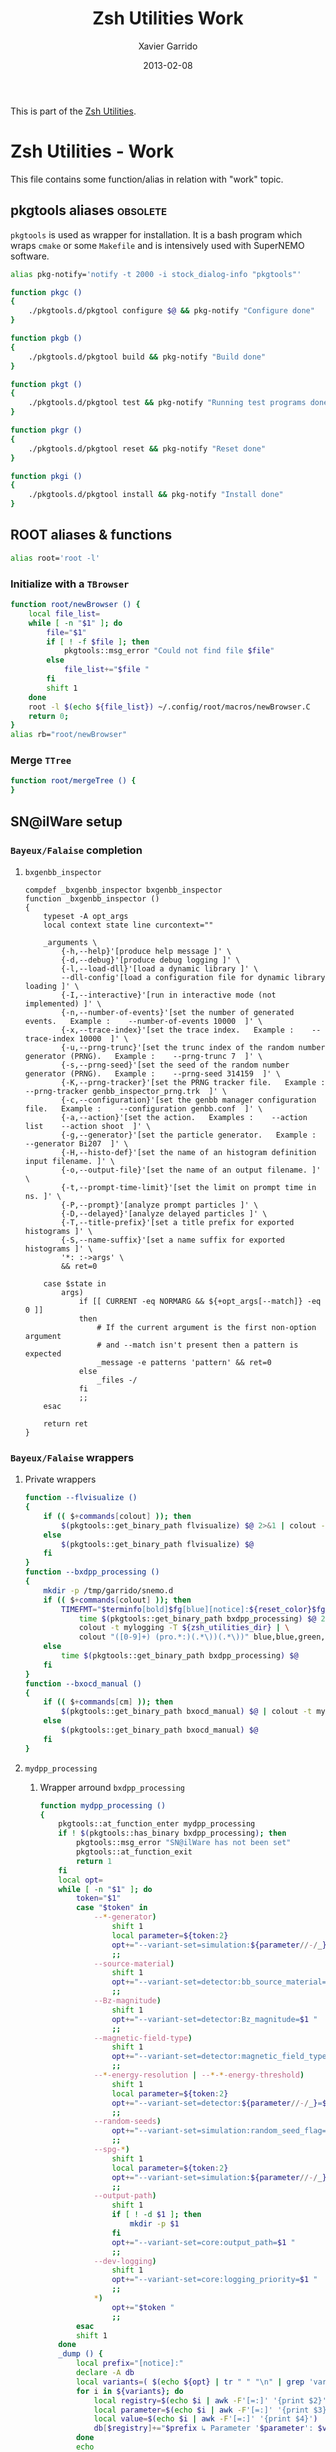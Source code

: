 #+TITLE:  Zsh Utilities Work
#+AUTHOR: Xavier Garrido
#+DATE:   2013-02-08
#+OPTIONS: toc:nil num:nil ^:nil

This is part of the [[file:zsh-utilities.org][Zsh Utilities]].

* Zsh Utilities - Work
This file contains some function/alias in relation with "work" topic.
** pkgtools aliases                                               :obsolete:
=pkgtools= is used as wrapper for installation. It is a bash program which wraps
=cmake= or some =Makefile= and is intensively used with SuperNEMO software.
#+BEGIN_SRC sh :tangle no
  alias pkg-notify='notify -t 2000 -i stock_dialog-info "pkgtools"'

  function pkgc ()
  {
      ./pkgtools.d/pkgtool configure $@ && pkg-notify "Configure done"
  }

  function pkgb ()
  {
      ./pkgtools.d/pkgtool build && pkg-notify "Build done"
  }

  function pkgt ()
  {
      ./pkgtools.d/pkgtool test && pkg-notify "Running test programs done"
  }

  function pkgr ()
  {
      ./pkgtools.d/pkgtool reset && pkg-notify "Reset done"
  }

  function pkgi ()
  {
      ./pkgtools.d/pkgtool install && pkg-notify "Install done"
  }
#+END_SRC

** ROOT aliases & functions
#+BEGIN_SRC sh
  alias root='root -l'
#+END_SRC

*** Initialize with a =TBrowser=
#+BEGIN_SRC sh
  function root/newBrowser () {
      local file_list=
      while [ -n "$1" ]; do
          file="$1"
          if [ ! -f $file ]; then
              pkgtools::msg_error "Could not find file $file"
          else
              file_list+="$file "
          fi
          shift 1
      done
      root -l $(echo ${file_list}) ~/.config/root/macros/newBrowser.C
      return 0;
  }
  alias rb="root/newBrowser"
#+END_SRC
*** Merge =TTree=
#+BEGIN_SRC sh
function root/mergeTree () {
}
#+END_SRC
** SN@ilWare setup
*** =Bayeux/Falaise= completion
**** =bxgenbb_inspector=
#+BEGIN_SRC shell
  compdef _bxgenbb_inspector bxgenbb_inspector
  function _bxgenbb_inspector ()
  {
      typeset -A opt_args
      local context state line curcontext=""

      _arguments \
          {-h,--help}'[produce help message ]' \
          {-d,--debug}'[produce debug logging ]' \
          {-l,--load-dll}'[load a dynamic library ]' \
          --dll-config'[load a configuration file for dynamic library loading ]' \
          {-I,--interactive}'[run in interactive mode (not implemented) ]' \
          {-n,--number-of-events}'[set the number of generated events.   Example :    --number-of-events 10000  ]' \
          {-x,--trace-index}'[set the trace index.   Example :    --trace-index 10000  ]' \
          {-u,--prng-trunc}'[set the trunc index of the random number generator (PRNG).   Example :    --prng-trunc 7  ]' \
          {-s,--prng-seed}'[set the seed of the random number generator (PRNG).   Example :    --prng-seed 314159  ]' \
          {-K,--prng-tracker}'[set the PRNG tracker file.   Example :    --prng-tracker genbb_inspector_prng.trk  ]' \
          {-c,--configuration}'[set the genbb manager configuration file.   Example :    --configuration genbb.conf  ]' \
          {-a,--action}'[set the action.   Examples :    --action list    --action shoot  ]' \
          {-g,--generator}'[set the particle generator.   Example :    --generator Bi207  ]' \
          {-H,--histo-def}'[set the name of an histogram definition input filename. ]' \
          {-o,--output-file}'[set the name of an output filename. ]' \
          {-t,--prompt-time-limit}'[set the limit on prompt time in ns. ]' \
          {-P,--prompt}'[analyze prompt particles ]' \
          {-D,--delayed}'[analyze delayed particles ]' \
          {-T,--title-prefix}'[set a title prefix for exported histograms ]' \
          {-S,--name-suffix}'[set a name suffix for exported histograms ]' \
          '*: :->args' \
          && ret=0

      case $state in
          args)
              if [[ CURRENT -eq NORMARG && ${+opt_args[--match]} -eq 0 ]]
              then
                  # If the current argument is the first non-option argument
                  # and --match isn't present then a pattern is expected
                  _message -e patterns 'pattern' && ret=0
              else
                  _files -/
              fi
              ;;
      esac

      return ret
  }
#+END_SRC
*** =Bayeux/Falaise= wrappers
**** Private wrappers
#+BEGIN_SRC sh
  function --flvisualize ()
  {
      if (( $+commands[colout] )); then
          $(pkgtools::get_binary_path flvisualize) $@ 2>&1 | colout -t mylogging -T ${zsh_utilities_dir}
      else
          $(pkgtools::get_binary_path flvisualize) $@
      fi
  }
  function --bxdpp_processing ()
  {
      mkdir -p /tmp/garrido/snemo.d
      if (( $+commands[colout] )); then
          TIMEFMT="$terminfo[bold]$fg[blue][notice]:${reset_color}$fg[blue] %U user %S system %P cpu %*E total";\
              time $(pkgtools::get_binary_path bxdpp_processing) $@ 2>&1 | \
              colout -t mylogging -T ${zsh_utilities_dir} | \
              colout "([0-9]+) (pro.*:)(.*\))(.*\))" blue,blue,green,red bold,normal,bold,bold
      else
          time $(pkgtools::get_binary_path bxdpp_processing) $@
      fi
  }
  function --bxocd_manual ()
  {
      if (( $+commands[cm] )); then
          $(pkgtools::get_binary_path bxocd_manual) $@ | colout -t mylogging -T ${zsh_utilities_dir} | colout -s rst
      else
          $(pkgtools::get_binary_path bxocd_manual) $@
      fi
  }
#+END_SRC
**** =mydpp_processing=
***** Wrapper arround =bxdpp_processing=
#+BEGIN_SRC sh
  function mydpp_processing ()
  {
      pkgtools::at_function_enter mydpp_processing
      if ! $(pkgtools::has_binary bxdpp_processing); then
          pkgtools::msg_error "SN@ilWare has not been set"
          pkgtools::at_function_exit
          return 1
      fi
      local opt=
      while [ -n "$1" ]; do
          token="$1"
          case "$token" in
              --*-generator)
                  shift 1
                  local parameter=${token:2}
                  opt+="--variant-set=simulation:${parameter//-/_}_name=$1 "
                  ;;
              --source-material)
                  shift 1
                  opt+="--variant-set=detector:bb_source_material=snemo::$1 "
                  ;;
              --Bz-magnitude)
                  shift 1
                  opt+="--variant-set=detector:Bz_magnitude=$1 "
                  ;;
              --magnetic-field-type)
                  shift 1
                  opt+="--variant-set=detector:magnetic_field_type=$1 "
                  ;;
              --*-energy-resolution | --*-*-energy-threshold)
                  shift 1
                  local parameter=${token:2}
                  opt+="--variant-set=detector:${parameter//-/_}=$1 "
                  ;;
              --random-seeds)
                  opt+="--variant-set=simulation:random_seed_flag=true "
                  ;;
              --spg-*)
                  shift 1
                  local parameter=${token:2}
                  opt+="--variant-set=simulation:${parameter//-/_}=$1 "
                  ;;
              --output-path)
                  shift 1
                  if [ ! -d $1 ]; then
                      mkdir -p $1
                  fi
                  opt+="--variant-set=core:output_path=$1 "
                  ;;
              --dev-logging)
                  shift 1
                  opt+="--variant-set=core:logging_priority=$1 "
                  ;;
              *)
                  opt+="$token "
                  ;;
          esac
          shift 1
      done
      _dump () {
          local prefix="[notice]:"
          declare -A db
          local variants=( $(echo ${opt} | tr " " "\n" | grep 'variant-set') )
          for i in ${variants}; do
              local registry=$(echo $i | awk -F'[=:]' '{print $2}')
              local parameter=$(echo $i | awk -F'[=:]' '{print $3}')
              local value=$(echo $i | awk -F'[=:]' '{print $4}')
              db[$registry]+="$prefix ↳ Parameter '$parameter': $value\n"
          done
          echo
          if [ ! -n "${variants}" ]; then
              echo "$prefix Variants set to their default values !"
          else
              echo "$prefix Variants dump:"
          fi

          for k in "${(@k)db}"; do
              echo "$prefix Registry '$k'"
              for i in ${db[$k]}; do
                  echo "$i"
              done
          done
      }
      local _config=$SNAILWARE_SIMULATION_DIR/snemo_simulation_configuration/current
      local _flressource=$(flquery --resourcedir | tr -d '\n' | sed 's/\(.*Falaise-.*\)-\(.*\)-\(.*\)\/\(.*\)/\1\/\4/')
      local _bxdll=$(bxquery --libdir | tr -d '\n')
      local _fldll=$(flquery --libdir | tr -d '\n')
      --bxdpp_processing                                         \
          --module-manager-config ${_config}/module_manager.conf \
          --dlls-config ${_config}/dlls.conf                     \
          --variant-config ${_config}/snvariant_manager.conf     \
          --datatools::resource-path=bxdll@${_bxdll}             \
          --datatools::resource-path=fldll@${_fldll}             \
          --datatools::resource-path=falaise@${_flressource}     \
          --datatools::resource-path=configuration@${_config}    \
          $(echo ${opt})
      if (( $+commands[colout] )); then
          _dump | colout -t mylogging -T ${zsh_utilities_dir}
      fi
      unset _config _snware _falaise
      pkgtools::at_function_exit
      return 0
  }
#+END_SRC

***** Completion function
#+BEGIN_SRC shell
  compdef _mydpp_processing mydpp_processing
  function _mydpp_processing ()
  {
      _config=$SNAILWARE_SIMULATION_DIR/snemo_simulation_configuration/current
      _module_all () {
          # we cache the list of repository
          if (( ! $+modulelist )); then
              if [ ! -z "$_config" ]; then
                  for f in $(eval echo ${_config})/*.conf; do
                      line=$(cat $f | grep "\[.*type=.*_module.*\]")
                      name=$(echo $line | sed 's@\[name="\(.*\)".*type.*@\1@')
                      modulelist+=( $(echo $name) )
                  done
              fi
          fi
      }
      _arguments                                                                                              \
          {-P,--logging}'[set logging priority]:logging:->log'                                                \
          {-l,--load-dll}'[set a DLL to be loaded]'                                                           \
          {-L,--dlls-config}'[set the DLL loader configuration file]:file:_files -g \*.conf'                  \
          {-%,--modulo}'[set the modulo print period for data record]:number'                                 \
          {-M,--max-records}'[set the maximum number of data records to be processed]:number'                 \
          {-X,--no-max-records}'[Do not limit the maximum number of data records to be processed]:number'     \
          {-m,--module}'[add a module in the pipeline (optional)]:module:->module'                            \
          {-c,--module-manager-config}'[set the module manager configuration file]:manager:_files -g \*.conf' \
          {-i,--input-file}'[set an input file (optional)]:file:_files -g    \*.{brio,xml,data.gz,txt}'       \
          {-o,--output-file}'[set the output file (optional)]:file:_files -g \*.{brio,xml,data.gz,txt}'       \
          {-O,--max-records-per-output-file}'[set the maximum number of data records per output file]:number' \
          '--event-generator[set event generator]:eg:->eg'                                                    \
          '--vertex-generator[set vertex generator]:vg:->vg'                                                  \
          '--magnetic-field-type[set the magnetic field type]:mft:->mft'                                      \
          '--Bz-magnitude[set Bz magnetic field magnitude]'                                                   \
          '--calo-energy-resolution[set main wall energy resolution]'                                         \
          '--xcalo-energy-resolution[set X-wall energy resolution]'                                           \
          '--gveto-energy-resolution[set gamma veto energy resolution]'                                       \
          '--calo-high-energy-threshold[set main wall high energy threshold]'                                 \
          '--xcalo-high-energy-threshold[set X-wall high energy threshold]'                                   \
          '--gveto-high-energy-threshold[set gamma veto high energy threshold]'                               \
          '--calo-low-energy-threshold[set main wall low energy threshold]'                                   \
          '--xcalo-low-energy-threshold[set X-wall low energy threshold]'                                     \
          '--gveto-low-energy-threshold[set gamma low veto energy threshold]'                                 \
          '--spg-name[set particle name for single particle generator (spg)]:spgname:->spgname'               \
          '--spg-monokinetic-energy[set the monokinetic energy for single particle generator (spg)]'          \
          '--spg-flat-energy-min[set the minimal energy for single particle generator (spg)]'                 \
          '--spg-flat-energy-max[set the maximal energy for single particle generator (spg)]'                 \
          '--spg-gaussian-energy-mean[set the mean energy for single particle generator (spg)]'               \
          '--spg-gaussian-energy-sigma[set the sigma energy for single particle generator (spg)]'             \
          '--random-seeds[set all seeds to random values]'                                                    \
          '--source-material[set the source foil material]:bbsm:->bbsm'                                       \
          '--output-path[set the output directory of generated files]:file:_files'                            \
          '--dev-logging[set the development logging priority]:logging:->log'                                 \
          '--datatools\:\:variant-set=core\:[Set the values of a variant]:vs:->vs'                            \
          '*: :->args'                                                                                        \
          && ret=0
      case $state in
          module)
              _module_all
              _describe -t modulelist 'module' modulelist && ret=0
              ;;
          args)
              _path_files -/ && ret=0
              ;;
          log)
              _logs=(
                  "fatal"
                  "critical"
                  "error"
                  "warning"
                  "notice"
                  "information"
                  "debug"
                  "trace"
              )
              _values 'Logging priority' $_logs && ret=0
              ;;
          mft)
              _mfts=(
                  "Bz_uniform"
                  "Bz_polynomial"
                  "B_mapped"
              )
              _values 'Magnetic field type' $_mfts && ret=0
              ;;
          eg)
              _egs=( $(sed -n '/event_generator_name/, /^\[/ { /string.enumerated_/ p }' \
                           ${_config}/simulation_variants.def | awk -F \" '{print $2}') )
              _values 'Event generator' $_egs && ret=0
              ;;
          spgname)
              _spgs=( $(sed -n '/spg_name/, /^\[/ { /string.enumerated_/ p }' \
                            ${_config}/simulation_variants.def | awk -F \" '{print $2}') )
              _values 'Single particle generator name' $_spgs && ret=0
              ;;
          vg)
              _vgs=( $(sed -n '/vertex_generator_name/, /^\[/ { /string.enumerated_/ p }' \
                           ${_config}/simulation_variants.def | awk -F \" '{print $2}') )
              _values 'Vertex generator' $_vgs && ret=0
              ;;
          bbsm)
              _bbsms=( $(sed -n '/bb_source_material/, /^\[/ { /string.enumerated_/ p }' \
                             ${_config}/detector_variants.def | awk -F \" '{print substr($2,8)}' ) )
              _values 'Source materials' $_bbsms && ret=0
              ;;
          vs)
              _vss=( $(sed -n '/parameters\./ { s/....$//p }' \
                           ${_config}/*_variants.def | awk -F \" '{print $2}') )
              _values 'Parameters' $_vss && ret=0
              ;;
      esac
      return ret
  }
#+END_SRC

**** =mydpp_analysis=
***** Wrapper arround =bxdpp_processing=
#+BEGIN_SRC sh
  function mydpp_analysis ()
  {
      pkgtools::at_function_enter mydpp_analysis
      if $(pkgtools::has_binary bxdpp_processing); then
          opt=
          while [ -n "$1" ]; do
              token="$1"
          #     if [ "${token}" = "--event-generator" -o "${token}" = "-e" ]; then
          #         shift 1
          #         opt+="--datatools::variant-set=simulation:event_generator_name=$1 "
          #     else
              opt+="$token "
          #     fi
            shift 1
          done
          _config=$SNAILWARE_SIMULATION_DIR/snemo_analysis_modules/config
          --bxdpp_processing                                              \
              --module-manager-config ${_config}/module_manager.conf      \
              --dlls-config ${_config}/dlls.conf                          \
              --datatools::resource-path=falaise@$(flquery --resourcedir | tr -d '\n') \
              $(echo ${opt})
              # --datatools::variant-config=${_config}/snvariant_manager.conf                                                     \
              # --datatools::resource-path=snware@$SNAILWARE_PRO_DIR                                                              \
              # --datatools::resource-path=configuration@${_config}                                                               \
      else
          pkgtools::msg_error "SN@ilWare has not been set"
          pkgtools::at_function_exit
          return 1
      fi

      pkgtools::at_function_exit
      return 0
  }
#+END_SRC

***** Completion function
#+BEGIN_SRC shell
  compdef _mydpp_analysis mydpp_analysis
  function _mydpp_analysis ()
  {
      _config=$SNAILWARE_SIMULATION_DIR/snemo_analysis_modules/config
      _module_all () {
          # we cache the list of repository
          if (( ! $+ana_modulelist )); then
              if [ ! -z "$_config" ]; then
                  for f in $(eval echo ${_config})/*.conf; do
                      line=$(cat $f | grep "\[.*type=.*_module.*\]")
                      name=$(echo $line | sed 's@\[name="\(.*\)".*type.*@\1@')
                      ana_modulelist+=( $(echo $name) )
                  done
              fi
          fi
      }
      _arguments                                                                                              \
          {-P,--logging-priority}'[set logging priority]:logging:->log'                                       \
          {-l,--load-dll}'[set a DLL to be loaded]'                                                           \
          {-L,--dlls-config}'[set the DLL loader configuration file]:file:_files -g \*.conf'                  \
          {-%,--modulo}'[set the modulo print period for data record]:number'                                 \
          {-M,--max-records}'[set the maximum number of data records to be processed]:number'                 \
          {-X,--no-max-records}'[Do not limit the maximum number of data records to be processed]:number'     \
          {-m,--module}'[add a module in the pipeline (optional)]:module:->module'                            \
          {-c,--module-manager-config}'[set the module manager configuration file]:manager:_files -g \*.conf' \
          {-i,--input-file}'[set an input file (optional)]:file:_files -g    \*.{brio,xml,data.gz,txt}'       \
          {-o,--output-file}'[set the output file (optional)]:file:_files -g \*.{brio,xml,data.gz,txt}'       \
          '*: :->args'                                                                                        \
          && ret=0
      case $state in
          log)
              _logs=(
                  "fatal"
                  "critical"
                  "error"
                  "warning"
                  "notice"
                  "information"
                  "debug"
                  "trace"
              )
              _values 'Logging priority' $_logs && ret=0
              ;;
          module)
              _module_all
              _describe -t ana_modulelist 'module' ana_modulelist && ret=0
              ;;
          args)
              _path_files -/ && ret=0
              ;;
      esac
      return ret
  }
#+END_SRC

**** =myocd_manual=
***** Wrapper arround =bxocd_manual=
#+BEGIN_SRC sh
  function myocd_manual ()
  {
      pkgtools::at_function_enter myocd_manual
      if $(pkgtools::has_binary bxocd_manual); then
          _lib_dir=$SNAILWARE_PRO_DIR/falaise/install/lib64
          _libs=$(find ${_lib_dir} -type f -name "*.so")
          libs=
          for l in ${=_libs}; do
              libs+=$(echo -n "--load-dll $(echo $l | sed 's/.*lib\(.*\)\.so/\1/')@$(dirname $l) ")
          done
          --bxocd_manual $(echo $libs) $@
      else
          pkgtools::msg_error "SN@ilWare has not been set"
          pkgtools::at_function_exit
          return 1
      fi

      pkgtools::at_function_exit
      return 0
  }
#+END_SRC

***** Completion function
#+BEGIN_SRC shell
  compdef _myocd_manual myocd_manual
  function _myocd_manual ()
  {
      _ocd_all () {
          # we cache the list of repository
          if (( ! $+ocdlist )); then
              ocdlist+=( $(myocd_manual --action list | tail -n +2 | sed 's/:/\\:/g') )
          fi
      }
      _arguments                                                                             \
          {-P,--logging-priority}'[set logging priority]:logging:->log'                      \
          {-l,--load-dll}'[set a DLL to be loaded]'                                          \
          {-L,--dlls-config}'[set the DLL loader configuration file]:file:_files -g \*.conf' \
          {-c,--class-id}'[set the ID of the class to be investigated]:class:->class'        \
          {-a,--action}'[define the action to be performed]:action:->action'                 \
          {-i,--input-file}'[set an input file (optional)]:file:_files'                      \
          {-o,--output-file}'[set the output file (optional)]:file:_files'                   \
          '*: :->args'                                                                       \
          && ret=0
      case $state in
          log)
              _logs=(
                  "fatal"
                  "critical"
                  "error"
                  "warning"
                  "notice"
                  "information"
                  "debug"
                  "trace"
              )
              _values 'Logging priority' $_logs && ret=0
              ;;
          action)
              _actions=(
                  "list"
                  "show"
                  "skeleton"
                  "validate"
              )
              _values 'Action list' $_actions && ret=0
              ;;
          class)
              _ocd_all
              _describe -t ocdlist 'OCD' ocdlist && ret=0
              ;;
          args)
              #_path_files -/ && ret=0
              ;;
      esac
  return ret
  }
#+END_SRC

**** =myvisualize=
***** Wrapper arround =flvisualize=
#+BEGIN_SRC sh
  function myvisualize ()
  {
    pkgtools::at_function_enter myvisualize
    _config=$SNAILWARE_SIMULATION_DIR/snemo_simulation_configuration/current
    --flvisualize $@
    # --datatools::resource-path=configuration@${_config} \
    # $@
    pkgtools::at_function_exit
    return 0
  }
#+END_SRC
***** Completion function
#+BEGIN_SRC shell
  compdef _myvisualize myvisualize
  function _myvisualize ()
  {
      local ret=1 state
      typeset -A opt_args

      _arguments                                                                                                          \
          {-h,--help}'[produce help message]'                                                                               \
          {-P,--logging-priority}'[set logging priority]:log:(fatal critical error warning notice information debug trace)' \
          {-s,--scale}'[scale factor for computer screen (height/width)]:number'                                            \
          {-a,--auto-reading-delay}'[automatic event reading delay in seconds]:number'                                      \
          --detector-config-file'[set the path to the detector config file]:file:_files -g \*.conf'                         \
          --style-config-file'[set the path to the style config file]:file:_files -g \*.conf'                               \
          --cut-config-file'[set the path to the cut manager config file]:file:_files -g \*.conf'                           \
          --preload'[enable the load in memory of Boost archive (only working with plain simulated output from sng4)]'      \
          {-i,--input-file}'[set an input file(s)]:file:_files -g \*.{brio,xml,data.gz,txt}'                                \
          {-l,--load-dll}'[set a DLL to be loaded]'                                                                         \
          --2d-display'[set position of 2D display frame]:position:(left right)'                                            \
          --full-2d-view'[add a new tab with top/front/side 2D view in one frame]'                                          \
          --focus-on-roi'[focus views on the region-of-interest]'                                                           \
          --show-simulated-vertex'[show simulated vertex]:boolean:(true false)'                                             \
          --show-simulated-tracks'[show simulated tracks]:boolean:(true false)'                                             \
          --show-simulated-hits'[show simulated hits]:boolean:(true false)'                                                 \
          --show-calibrated-hits'[show calibrated hits]:boolean:(true false)'                                               \
          --show-calibrated-info'[show calibrated info]:boolean:(true false)'                                               \
          --show-tracker-clustered-hits'[show tracker clustered hits]:boolean:(true false)'                                 \
          --show-tracker-trajectories'[show tracker trajectories]:boolean:(false true)'                                     \
          --show-particle-tracks'[show particle tracks]:boolean:(false true)'                                               \
          '*: :->args'                                                                                                      \
          && ret=0

      case $state in
          args)
              _files -g \*.conf
              ;;
      esac

      return ret
  }
#+END_SRC

*** =brew= setup
#+BEGIN_SRC sh
  function set_brew ()
  {
      pkgtools::msg_notice "Setting brew installation"
      pkgtools::add_path_to_PATH ~/Workdir/NEMO/supernemo/snware/brew/cadfaelbrew/bin
  }
  function unset_brew ()
  {
      pkgtools::msg_notice "Unsetting brew installation"
      pkgtools::remove_path_to_PATH ~/Workdir/NEMO/supernemo/snware/brew/cadfaelbrew/bin
  }
#+END_SRC
** CMB setup
*** Build CMB parameter file
**** Wrapper
#+BEGIN_SRC sh
  function cmb::build_parfile()
  {
      pkgtools::default_values
      pkgtools::at_function_enter cmb::build_parfile

      local engine
      local likelihood
      local spectrum
      local output_parfile
      local setup_file
      local with_bao=false
      local with_sn=false
      local with_lensing=false
      while [ -n "$1" ]; do
          local token="$1"
          if [ ${token[0,1]} = - ]; then
              local opt=${token}
              if [[ ${opt} = -h || ${opt} = --help ]]; then
                  echo "Usage:\n cmb::build_parfile [options]"
                  echo "Options:"
                  echo " -h [--help]  print this help message"
                  echo " -d [--debug] debug mode"
                  echo " -D [--devel] devel mode"
                  echo " --engine          set Boltzmann engine (mandatory)"
                  echo " --likelihood      set likelihood type (mandatory)"
                  echo " --spectrum        set data spectrum (mandatory)"
                  echo " --with-bao        add BAO likelihood"
                  echo " --with-sn         add SNIA likelihood"
                  echo " --with-lensing    add lensing likelihood"
                  echo " --setup-file      set path to the file holding parameter default values"
                  echo " --output-file     set output parfile name"
                  return 0
              elif [[ ${opt} = -d || ${opt} = --debug ]]; then
                  pkgtools::msg_using_debug
              elif [[ ${opt} = -D || ${opt} = --devel ]]; then
                  pkgtools::msg_using_devel
              elif [[ ${opt} = --output-file ]]; then
                  shift 1
                  output_parfile="$1"
              elif [[ ${opt} = -e || ${opt} = --engine ]]; then
                  shift 1
                  engine="$1"
              elif [[ ${opt} = -l || ${opt} = --likelihood ]]; then
                  shift 1
                  likelihood="$1"
              elif [[ ${opt} = -s || ${opt} = --spectrum ]]; then
                  shift 1
                  spectrum="$1"
              elif [[ ${opt} = --with-bao ]]; then
                  with_bao=true
              elif [[ ${opt} = --with-sn ]]; then
                  with_sn=true
              elif [[ ${opt} = --with-lensing ]]; then
                  with_lensing=true
              elif [[ ${opt} = --setup-file ]]; then
                  shift 1
                  setup_file="$1"
              fi
          else
              parfile="${token}"
          fi
          shift 1
      done

      if [ -z ${engine} ]; then
          pkgtools::msg_error "Missing engine!"
          pkgtools::at_function_exit
          return 1
      fi
      if [ -z ${likelihood} ]; then
          pkgtools::msg_error "Missing likelihood type!"
          pkgtools::at_function_exit
          return 1
      fi

      local parfile
      local sep="###############################################################"
      function add_header() {
          parfile+="# -*- mode: conf-unix; -*-\n"
          parfile+="${sep}\n"
          parfile+="# Automagically generated $(date)\n"
          parfile+="# from ${setup_file} with the following options:\n"
          parfile+="#     Boltzmann engine : ${engine}\n"
          parfile+="#             spectrum : ${spectrum}\n"
          parfile+="#           likelihood : ${likelihood}\n"
          if ${with_bao} || ${with_sn} || ${with_lensing} ; then
              parfile+="#      add likelihoods : "
              if ${with_bao}; then
                  parfile+="BAO "
              fi
              if ${with_sn}; then
                  parfile+="SN "
              fi
              if ${with_lensing}; then
                  parfile+="Lensing "
              fi
              parfile+="\n"
          fi
          parfile+="${sep}\n\n"
      }
      function add_title() {
          local title="$1"
          parfile+="${sep}\n"
          parfile+="# ${title}\n"
      }

      local section
      local subsection
      local stream
      local reset=true
      function org::extract_section() {
          if ${reset}; then stream=$(cat ${setup_file}); fi
          function org::extract_section_level() {
              grep "${section}" <<< ${stream} | grep -o "*" | grep -c .
          }
          local level=$(org::extract_section_level)
          pkgtools::msg_devel "section=$section"
          pkgtools::msg_devel "level=$level"
          stream=$(sed -E -n '/^\*.{'$((level-1))'}.*'${section}'/,/^\*.{,'$((level-1))'} /p' <<< ${stream})
          pkgtools::msg_devel "stream=${stream}"
      }

      function extract_params() {
          pkgtools::msg_devel "section=$section"
          pkgtools::msg_devel "subsection=$subsection"
          org::extract_section
          if [[ ! -z ${subsection} ]]; then
              reset=false section=${subsection} org::extract_section
          fi
          parfile+=$(grep -v "^|-\|^*\|^#" <<< ${stream} | sed -e 's/|//g' -e 's/^[ \t]*//' -e '/^[A-Z]/d' -e '/^\s*$/d')
          parfile+="\n\n"
          section=
          subsection=
      }

      local file_type
      function extract_file() {
          local file
          if [[ ${file_type:l} = hillipop || ${file_type} = clikfile2 ]]; then
              file=$(cat ${setup_file} | grep "${file_type:l}.*| *${spectrum} *|.*|" | awk -F'|' '{gsub(" ", "", $4); print $4}')
          else
              file=$(cat ${setup_file} | grep "${file_type} " | awk -F'|' '{gsub(" ", "", $4); print $4}')
          fi
          pkgtools::msg_devel "file type = ${file_type}"
          pkgtools::msg_devel "file = ${file}"
          parfile+="${file_type}=${file}\n\n"
      }

      # Write file
      add_header

      # Boltzmann engine
      add_title "Boltzmann engine"
      parfile+="engine=${engine}\n\n"
      if [[ ${engine} = class ]]; then
          section="CLASS setup" extract_params
          parfile=$(sed -e 's#\(precisionFile\) *\(.*\)#\1=\2#g' <<< ${parfile})
          parfile=$(sed -e 's#\(do_mPk\) *\(.*\)#\1=\2#g' <<< ${parfile})
      elif [[ ${engine} = pico ]]; then
          section="PICO setup" extract_params
      fi

      # Cosmological model
      add_title "Cosmological model"
      section="Cosmological model" extract_params

      # Likelihoods
      add_title "Likelihoods"
      add_title "Planck likelihood for low-l"
      file_type="clikfile" extract_file
      add_title "Global parameter"
      section="Likelihood parameters" subsection="Global parameter" extract_params

      pkgtools::msg_devel "likelihood = ${likelihood:l}"
      if [[ ${likelihood:l} = hillipop ]]; then
          add_title "Hillipop likelihood"
          file_type="${likelihood}" extract_file
          section="Hillipop likelihood" subsection="General parameters" extract_params
          if [[ ${likelihood} = HiLLiPOP ]]; then
              section="Hillipop likelihood" subsection="Legacy" extract_params
          elif [[ ${likelihood} = Hillipop ]]; then
              section="Hillipop likelihood" subsection="source modeling" extract_params
          fi
      else
          add_title "Planck likelihood for high-l"
          file_type="clikfile2" extract_file
          if [[ ${spectrum} = TT ]]; then
              section="Planck likelihood" subsection="TT parameters" extract_params
          elif [[ ${spectrum} = EE ]]; then
              section="Planck likelihood" subsection="EE parameters" extract_params
          elif [[ ${spectrum} = TE ]]; then
              section="Planck likelihood" subsection="TE parameters" extract_params
          elif [[ ${spectrum} = TE+EE ]]; then
              section="Planck likelihood" subsection="TE parameters" extract_params
              section="Planck likelihood" subsection="EE parameters" extract_params
          elif [[ ${spectrum} = TT+EE ]]; then
              section="Planck likelihood" subsection="TT parameters" extract_params
              section="Planck likelihood" subsection="EE parameters" extract_params
          elif [[ ${spectrum} = ALL ]]; then
              section="Planck likelihood" subsection="TT parameters" extract_params
              section="Planck likelihood" subsection="EE parameters" extract_params
              section="Planck likelihood" subsection="TE parameters" extract_params
          fi
      fi

      # Add. likelihoods
      if ${with_bao}; then
          add_title "BAO likelihood"
          file_type="BAOFile" extract_file
          file_type="BAO_3DFile" extract_file
      fi
      if ${with_sn}; then
          add_title "SNIa likelihood"
          file_type="JLA_SNIA_File" extract_file
          section="SNIA likelihood" extract_params
      fi
      if ${with_lensing}; then
          add_title "Lensing likelihood"
          file_type="lensing_file" extract_file
      fi

      # MCMC priors
      add_title "MCMC priors"
      section="MCMC priors" subsection="Global prior" extract_params
      if [[ ${likelihood:l} = hillipop ]]; then
          section="Hillipop priors" subsection="General parameters" extract_params
          if [[ ${likelihood} = Hillipop ]]; then
              section="Hillipop priors" subsection="source modeling" extract_params
          fi
      elif [[ ${likelihood} = clik ]]; then
          if [[ ${spectrum} = TT ]]; then
              section="Planck priors" subsection="TT priors" extract_params
          elif [[ ${spectrum} = EE ]]; then
              section="Planck priors" subsection="EE priors" extract_params
          elif [[ ${spectrum} = TE ]]; then
              section="Planck priors" subsection="TE priors" extract_params
          elif [[ ${spectrum} = TE+EE ]]; then
              section="Planck priors" subsection="TE priors" extract_params
              section="Planck priors" subsection="EE priors" extract_params
          elif [[ ${spectrum} = TT+EE ]]; then
              section="Planck priors" subsection="TT priors" extract_params
              section="Planck priors" subsection="EE priors" extract_params
          elif [[ ${spectrum} = ALL ]]; then
              section="Planck priors" subsection="TT priors" extract_params
              section="Planck priors" subsection="EE priors" extract_params
              section="Planck priors" subsection="TE priors" extract_params
          fi
      fi

      # Fitter & output options
      add_title "Fitter & output options"
      section="Fitter" extract_params
      section="Output" extract_params
      local params=("remove_cosmo_limits" "doHesse" "nitermax" "set_stra" "set_tol")
      for p in ${params}; do
          parfile=$(sed -e 's#\('${p}'\) *\(.*\)#\1=\2#g' <<< ${parfile})
      done

      # Post process
      function post_process() {
          local tmpfile=$(mktemp)
          echo -e ${parfile} > ${tmpfile}
          if [[ ${likelihood:l} = hillipop ]]; then
              if [[ ${spectrum} = TE ]]; then
                  echo -e ${parfile} > ${tmpfile}
                  parfile=$(cat ${tmpfile} | awk '/par +(Aps|Asz|Acib|AdustTT|AdustPP|Aksz|Aszxcib)/ {next}1')
                  echo -e ${parfile} > ${tmpfile}
                  parfile=$(cat ${tmpfile} | awk '/gauss1 +(Aps|Asz|Acib|AdustTT|AdustPP|Aksz|Aszxcib)/ {next}1')
              elif [[ ${spectrum} = TT ]]; then
                  echo -e ${parfile} > ${tmpfile}
                  parfile=$(cat ${tmpfile} | awk '/par +(AdustTP|AdustPP)/ {next}1')
                  echo -e ${parfile} > ${tmpfile}
                  parfile=$(cat ${tmpfile} | awk '/gauss1 +(AdustTP|AdustPP)/ {next}1')
              elif [[ ${spectrum} = EE ]]; then
                  echo -e ${parfile} > ${tmpfile}
                  parfile=$(cat ${tmpfile} | awk '/par +(Aps|Asz|Acib|AdustTT|AdustTP|Aksz|Aszxcib)/ {next}1')
                  echo -e ${parfile} > ${tmpfile}
                  parfile=$(cat ${tmpfile} | awk '/gauss1 +(Aps|Asz|Acib|AdustTT|AdustTP|Aksz|Aszxcib)/ {next}1')
              elif [[ ${spectrum} = TE+EE ]]; then
                  echo -e ${parfile} > ${tmpfile}
                  parfile=$(cat ${tmpfile} | awk '/par +(Aps|Asz|Acib|AdustTT|Aksz|Aszxcib)/ {next}1')
                  echo -e ${parfile} > ${tmpfile}
                  parfile=$(cat ${tmpfile} | awk '/gauss1 +(Aps|Asz|Acib|AdustTT|Aksz|Aszxcib)/ {next}1')
              elif [[ ${spectrum} = TT+EE ]]; then
                  echo -e ${parfile} > ${tmpfile}
                  parfile=$(cat ${tmpfile} | awk '/par +(Aps|Asz|Acib|AdustTP|Aksz|Aszxcib)/ {next}1')
                  echo -e ${parfile} > ${tmpfile}
                  parfile=$(cat ${tmpfile} | awk '/gauss1 +(Aps|Asz|Acib|AdustTP|Aksz|Aszxcib)/ {next}1')
              fi
          fi
          # Remove duplicate lines
          echo -e ${parfile} > ${tmpfile}
          parfile=$(awk '{line=$0; gsub(" ", "", line); if (!NF || match($0, "###") || !seen[line]++) print $0}' ${tmpfile})
          rm ${tmpfile}
      }
      post_process

      if [[ -z ${output_parfile} ]]; then
          echo -e $parfile
      else
          echo -e $parfile > ${output_parfile}
      fi

      pkgtools::at_function_exit
      return 0
  }
#+END_SRC

**** Completion
#+BEGIN_SRC sh
  compdef _cmb::build_parfile cmb::build_parfile
  function _cmb::build_parfile()
  {
      _arguments                                                                                  \
          {-h,--help}'[print this help message]'                                                  \
          {-d,--debug}'[debug mode]'                                                              \
          {-D,--devel}'[devel mode]'                                                              \
          '--with-bao[add BAO likelihood]'                                                        \
          '--with-sn[add SNIA likelihood]'                                                        \
          '--with-lensing[add lensing likelihood]'                                                \
          '--output-file[set output parfile name]:file:_files -g \*.par'                          \
          {-s,--spectrum}'[set data spectrum (mandatory)]:spectrum:->spectrum'                    \
          {-e,--engine}'[set Boltzmann engine (mandatory)]:engine:->engine'                       \
          {-l,--likelihood}'[set likelihood type (mandatory)]:likelihood:->likelihood'            \
          '--setup-file[set the path to the file holding parameter default values]:file:_files -g \*.org' \
          && ret=0
      case $state in
          engine)
            local -a _engines
              _engines=(
                  pico:"Parameters for the Impatient Cosmologist"
                  class:"Cosmic Linear Anisotropy Solving System"
              )
              _describe -t _engines 'CMB engines' _engines && ret=0
              ;;
          likelihood)
              local -a _likes
              _likes=(
                  clik:"Planck official likelihood"
                  Hillipop:"Hillipop likelihood with source modeling"
                  HiLLiPOP:"Default Hillipop likelihood"
              )
              _describe -t _likes 'CMB likelihoods' _likes && ret=0
              ;;
          spectrum)
              _specs=(
                  "TT"
                  "TE"
                  "EE"
                  "TE+EE"
                  "TT+EE"
                  "ALL"
              )
              _values 'Data spectrum' $_specs && ret=0
              ;;
      esac
      return ret
  }
#+END_SRC
*** Upload parameter files/download results
#+BEGIN_SRC sh
  function --cmb::updown()
  {
      if [[ ! -f .cmb_updown ]]; then
          pkgtools::msg_error "Missing .cmb_updown file!"
          return 1
      fi
      # Grab destination
      local to=$(cat .cmb_updown)/.
      local from=$PWD/.
      pkgtools::msg_devel "To $to"
      pkgtools::msg_devel "From $from"
      if [[ $1 = down ]]; then
        rsync-synchronize $to $from
      elif [[ $1 = up ]]; then
        rsync-synchronize $from $to
      else
        pkgtools::msg_error "Missing modes (either up or down)!"
        return 1
      fi
      return 0
  }

  alias cmb::download='--cmb::updown down'
  alias cmb::upload='--cmb::updown up'
  alias cmb::updownload='--cmb::updown up && --cmb::updown down'
#+END_SRC
** Lyon ccali setup
*** Preamble
#+BEGIN_SRC sh
  if [[ $HOSTNAME = cc* ]]; then
#+END_SRC

*** =qsub= aliases
#+BEGIN_SRC sh
  alias qjob_my_total='echo -ne "Total number of jobs: ";qstat | tail -n+3 | wc -l'
  alias qjob_my_run='echo -ne "Number of running jobs: ";qstat -s r | tail -n+3 | wc -l'
  alias qdel_all="qstat | tail -n +3 | grep -v QLOGIN | sort -u -k1,1 | awk '{print \"qdel\",\$1}' | sh"
#+END_SRC
*** General env. variables
#+BEGIN_SRC sh
  pkgtools::reset_variable SCRATCH_DIR /sps/nemo/scratch/garrido
  pkgtools::reset_variable WORKDIR ${SCRATCH_DIR}/workdir
  pkgtools::reset_variable SINGULARITY_CACHEDIR $SCRATCH_DIR/.singularity
#+END_SRC
*** SuperNEMO configuration
#+BEGIN_SRC sh
  function do_nemo_setup()
  {
      alias qjob_nemo_user='echo "Number of jobs run by NEMO users"; qstat -u \* -ext -s r| tail -n+3 | grep nemo | awk "{print \$5}" | sort | uniq -c'
      alias qjob_summary='qjob_my_total; qjob_my_run; qjob_nemo_user'

      # Unset to start from fresh config.
      pkgtools::unset_variable LD_LIBRARY_PATH
      pkgtools::unset_variable PATH
      pkgtools::unset_variable CFLAGS

      # bin directories
      pkgtools::add_path_to_PATH /usr/bin
      pkgtools::add_path_to_PATH /bin

      # # Use up-to-date gcc
      # local gcc_version=5.2.0
      # local gcc_dir=/usr/local/gcc/${gcc_version}
      # pkgtools::add_path_to_PATH  ${gcc_dir}/bin
      # pkgtools::add_path_to_LD_LIBRARY_PATH ${gcc_dir}/lib64
      # pkgtools::reset_variable LIBRARY_PATH ${gcc_dir}/lib64

      # Set brew cache directory (default ~/.cache)
      pkgtools::reset_variable HOMEBREW_CACHE ${SCRATCH_DIR}/workdir/supernemo/software/brew/.cache
      # pkgtools::reset_variable HOMEBREW_TEMP ${SCRATCH_DIR}/workdir/supernemo/snware/brew/.tmp
      pkgtools::reset_variable HOMEBREW_MAKE_JOBS 4
      # pkgtools::reset_variable HOMEBREW_CC gcc-${gcc_version:0:1}
      # pkgtools::reset_variable HOMEBREW_CXX g++-${gcc_version:0:1}
  }
#+END_SRC
*** CMB configuration
**** Preamble
#+BEGIN_SRC sh
  function do_cmb_setup()
  {
#+END_SRC
**** Aliases
#+BEGIN_SRC  sh
  alias qjob_planck_user='echo "Number of jobs run by Planck users"; qstat -u \* -ext -s r| tail -n+3 | grep planck | awk "{print \$5}" | sort | uniq -c'
  alias qjob_summary='qjob_my_total; qjob_my_run; qjob_planck_user'
#+END_SRC
**** Environment variables
#+BEGIN_SRC sh
  # Unset to start from fresh config.
  pkgtools::unset_variable LD_LIBRARY_PATH
  pkgtools::unset_variable PATH

  # bin directories
  pkgtools::add_path_to_PATH /usr/bin
  pkgtools::add_path_to_PATH /bin
  pkgtools::add_path_to_PATH $HOME/.local/bin

  # Unset planck PYHTONHOME
  pkgtools::unset_variable PYTHONHOME
  pkgtools::unset_variable PYTHONPATH
  pkgtools::unset_variable CFLAGS
  pkgtools::reset_variable LDLAGS "--no-warn-search-mismatch"

  # # Use up-to-date gcc
  # local gcc_version=5.2.0
  # local gcc_dir=/usr/local/gcc/${gcc_version}
  # pkgtools::add_path_to_PATH ${gcc_dir}/bin
  # pkgtools::add_path_to_LD_LIBRARY_PATH ${gcc_dir}/lib64

  # Use python 3.6.5
  local python_version=3.6.5
  local python_dir=/usr/local/python/${python_version}
  pkgtools::add_path_to_PATH ${python_dir}/bin
  pkgtools::add_path_to_LD_LIBRARY_PATH ${python_dir}/lib

  # MKL
  local intel_compiler_library=/usr/local/intel/2018/compilers_and_libraries/linux
  # pkgtools::reset_variable IOMP5LIB ${intel_compiler_library}/lib/intel64
  # pkgtools::add_path_to_LD_LIBRARY_PATH ${IOMP5LIB}
  # pkgtools::reset_variable MKLROOT ${intel_compiler_library}/mkl
  # pkgtools::reset_variable MKLLIB ${MKLROOT}/lib/intel64
  # pkgtools::add_path_to_LD_LIBRARY_PATH $MKLLIB

  pkgtools::add_path_to_PATH ${intel_compiler_library}/mpi/bin64
  pkgtools::add_path_to_LD_LIBRARY_PATH ${intel_compiler_library}/mpi/lib64
#+END_SRC
**** Run MCMC jobs
***** Wrapper
#+BEGIN_SRC sh
  function run_cmb_mcmc()
  {
      pkgtools::default_values
      pkgtools::at_function_enter run_cmb_mcmc

      local mcmc=$CAMELROOT/$CMTCONFIG/mcmc
      local parfile
      local nsamples=500000
      local nchain=4
      local ncore=8
      local queue=mc_long
      local project=P_planck
      local with_singularity=false
      local singularity_img="cmb_centos7.simg"
      while [ -n "$1" ]; do
          local token="$1"
          if [ ${token[0,1]} = - ]; then
              local opt=${token}
              if [[ ${opt} = -h || ${opt} = --help ]]; then
                  echo "Usage:\n run_cmb_mcmc [options] parfile"
                  echo "Options:"
                  echo " -h [--help]  print this help message"
                  echo " -d [--debug] debug mode"
                  echo " -D [--devel] devel mode"
                  echo " --nsamples   set number of MCMC samples"
                  echo " --nchain     set number of qjob chains"
                  echo " --ncore      set number of qjob cores"
                  return 0
              elif [[ ${opt} = -d || ${opt} = --debug ]]; then
                  pkgtools::msg_using_debug
              elif [[ ${opt} = -D || ${opt} = --devel ]]; then
                  pkgtools::msg_using_devel
              elif [[ ${opt} = --nsamples ]]; then
                  shift 1
                  nsamples="$1"
              elif [[ ${opt} = --nchain ]]; then
                  shift 1
                  nchain="$1"
              elif [[ ${opt} = --ncore ]]; then
                  shift 1
                  ncore="$1"
              elif [[ ${opt} = --with-singularity ]]; then
                  with_singularity=true
              elif [[ ${opt} = --singularity-image ]]; then
                  shift 1
                  singularity_img="$1"
              fi
          else
              parfile="${token}"
          fi
          shift 1
      done

      if [[ ${PKGMAN_SETUP_DONE} != cmb && ${with_singularity} = false ]]; then
          pkgtools::msg_error "CMB configuration not setup!"
          pkgtools::at_function_exit
          return 1
      fi

      if [ -z ${parfile} ]; then
          pkgtools::msg_error "Missing parameter file!"
          pkgtools::at_function_exit
          return 1
      elif [ ! -f ${parfile} ]; then
          pkgtools::msg_error "Parameter file '${parfile}' does not exist!"
          pkgtools::at_function_exit
          return 1
      fi
      # Make sure PWD is added
      local parfile_dir=$(dirname ${parfile})
      if [[ ${parfile_dir} = . ]]; then
          parfile_dir=$PWD
          parfile=$PWD/${parfile}
      fi
      local parfile_base=$(basename ${parfile})
      local parfile_name=${parfile_base%.*}

      # Get total number of MCMC parameters
      local ndim=$(awk '$1=="par"{n++} END{print n}' ${parfile})
      pkgtools::msg_notice "Number of parameters : ${ndim}"

      # Get covariance file
      local covfile=${parfile/.par/.cov}
      if [ ! -f ${covfile} ]; then
          pkgtools::msg_error "Missing associated covariance file!"
          pkgtools::at_function_exit
          return 1
      fi

      # Create output directory
      local mcmc_dir=${parfile_dir}/${parfile_name}_MC
      if [ -d ${mcmc_dir} ]; then
          pkgtools::msg_warning "Directory '${mcmc_dir}' already exist!"
          pkgtools::yesno_question "Do you want to remove it ?"
          if $(pkgtools::answer_is_no); then
              pkgtools::at_function_exit
              return 0
          fi
          rm -rf ${mcmc_dir}
      fi
      mkdir -p ${mcmc_dir}
      pkgtools::enter_directory ${mcmc_dir}

      # Setup MCMC
      cp ${covfile} .
      # Remove precision from parfile
      grep -v precision ${parfile} > ${parfile_base}
      {
          echo "dim=$ndim"
          echo "algo=ada"
          echo "length=$nsamples"
          if ${with_singularity}; then
              echo "proposal_cov=/mnt/${parfile_name}_MC/$(basename ${covfile})"
          else
              echo "proposal_cov=$PWD/$(basename ${covfile})"
          fi
          echo "ts=10000"
          echo "t0=2000"
          echo "scale=0.001"
          echo "do_move=false"
      } >> ${parfile_base}

      # Create job script
      local sysname=${SYSNAME/*_/}
      if [[ ${sysname} = sl7 ]]; then
          sysname="cl7"
      fi

      if ${with_singularity}; then
          local singularity_software_path="/home/cmb/software"
          {
              echo "#!/bin/bash"
              echo "source ${singularity_software_path}/cmb_setup.sh"
              echo "cd /mnt/${parfile_name}_MC"
              echo "cp ${parfile_base} mcmc\${SGE_TASK_ID}.par"
              echo "echo \"seed=\$RANDOM\" >> mcmc\${SGE_TASK_ID}.par"
              echo
              echo "mcmc mcmc\${SGE_TASK_ID}.par samples\${SGE_TASK_ID}.txt > output\${SGE_TASK_ID}.log 2>&1"
              echo
              echo "cp ar_vs_length.txt ar_vs_length\${SGE_TASK_ID}.txt"
              echo "cp scale_vs_length.txt scale_vs_length\${SGE_TASK_ID}.txt"
              echo "cp corr.txt corr\${SGE_TASK_ID}.txt"
              echo
          } >> ${parfile_name}.sh && chmod u+x ${parfile_name}.sh
          {
              echo "#$ -l sps=1"
              echo "#$ -l os=${sysname}"
              echo "#$ -j y"
              echo "#$ -R y"
              echo "#$ -t 1-$nchain"
              echo "#$ -N ${parfile_name}"
              echo -n "SINGULARITYENV_SGE_TASK_ID=\${SGE_TASK_ID} singularity exec -B /sps/planck/camel/CentOS7/data:/home/cmb/data "
              echo -n "-B $(dirname $PWD):/mnt --cleanenv $SINGULARITY_CACHEDIR/${singularity_img} /mnt/${parfile_name}_MC/${parfile_name}.sh"
              echo
          } >> ${parfile_name}_singularity.sh
      else
          {
              echo "#$ -l sps=1"
              echo "#$ -l os=${sysname}"
              echo "#$ -j y"
              echo "#$ -R y"
              echo "#$ -t 1-$nchain"
              echo "#$ -N ${parfile_name}"
              # echo "#$ -m be"
              echo
              echo "echo \"running on : \$(uname -a)\""
              echo "source $(dirname $(which python))/activate"
              echo "export OMP_NUM_THREADS=$ncore"
              echo "cd \$TMPDIR"
              echo "cp ${mcmc} ."
              echo "cp $PWD/${parfile_base} mcmc\${SGE_TASK_ID}.par"
              echo "cp $PWD/${parfile_base/.par/.cov} ."
              echo "echo \"seed=\$RANDOM\" >> mcmc\${SGE_TASK_ID}.par"
              echo
              echo "cp mcmc\${SGE_TASK_ID}.par $PWD"
              echo
              echo "./mcmc mcmc\${SGE_TASK_ID}.par $PWD/samples\${SGE_TASK_ID}.txt > $PWD/output\${SGE_TASK_ID}.log 2>&1"
              echo
              echo "cp ar_vs_length.txt $PWD/ar_vs_length\${SGE_TASK_ID}.txt"
              echo "cp scale_vs_length.txt $PWD/scale_vs_length\${SGE_TASK_ID}.txt"
              echo "cp corr.txt $PWD/corr\${SGE_TASK_ID}.txt"
              echo
              echo "qstat -j \${JOB_ID} -nenv"
          } >> ${parfile_name}.sh
      fi
      pkgtools::msg_notice "Parameter file  : ${parfile}"
      pkgtools::msg_notice "Covariance file : ${covfile}"
      pkgtools::msg_notice "MCMC directory  : ${mcmc_dir}"
      pkgtools::msg_notice "CC jobs setup :"
      pkgtools::msg_notice " - Number of chains  : ${nchain}"
      pkgtools::msg_notice " - Number of cores   : ${ncore}"
      pkgtools::msg_notice " - Queue type        : ${queue}"
      pkgtools::msg_notice " - Project type      : ${project}"
      if ${with_singularity}; then
          pkgtools::msg_notice " - Singularity image : $SINGULARITY_CACHEDIR/${singularity_img}"
      fi
      pkgtools::yesno_question "Start jobs ?"
      if $(pkgtools::answer_is_yes); then
        if ${with_singularity}; then
            qsub -P ${project} -pe multicores ${ncore} -q ${queue} -o $PWD ${parfile_name}_singularity.sh
        else
            qsub -P ${project} -pe multicores ${ncore} -q ${queue} -o $PWD ${parfile_name}.sh
        fi
      fi

      pkgtools::exit_directory
      pkgtools::at_function_exit
      return 0
  }
#+END_SRC
***** Completion
#+BEGIN_SRC sh
  compdef _run_cmb_mcmc run_cmb_mcmc
  function _run_cmb_mcmc ()
  {
      _arguments                                            \
          {-h,--help}'[print this help message]'            \
          {-d,--debug}'[debug mode]'                        \
          {-D,--devel}'[devel mode]'                        \
          '--nsamples[set number of MCMC samples]'          \
          '--nchain[set number of qjob chains]'             \
          '--ncore[set number of qjob cores]'               \
          '--with-singularity[use singularity]'             \
          '--singularity-image[set singularity image name]' \
          '*:file:_files -g "*.par"'                        \
          && ret=0

      return ret
  }
#+END_SRC
**** Run profile jobs
***** Wrapper
#+BEGIN_SRC sh
  function run_cmb_profile()
  {
      pkgtools::default_values
      pkgtools::at_function_enter run_cmb_profile

      if [[ ${PKGMAN_SETUP_DONE} != cmb ]]; then
          pkgtools::msg_error "CMB configuration not setup!"
          pkgtools::at_function_exit
          return 1
      fi

      local dry_run=false
      local profile_exe=$CAMELROOT/$CMTCONFIG/Profile
      local parfile
      local parameter_name
      local -a parameter_range
      local nchain=10
      local ncore=8
      local queue=mc_long
      local project=P_planck
      while [ -n "$1" ]; do
          local token="$1"
          if [ ${token[0,1]} = - ]; then
              local opt=${token}
              if [[ ${opt} = -h || ${opt} = --help ]]; then
                  echo "Usage:\n run_cmb_profile [options] parfile"
                  echo "Options:"
                  echo " -h [--help]  print this help message"
                  echo " -d [--debug] debug mode"
                  echo " -D [--devel] devel mode"
                  echo " --dry-run do not start qsub jobs"
                  echo " --parameter-name set the name of the parameter to profile"
                  echo " --parameter-range set the parameter's range to profile"
                  echo " --nchain     set number of qjob chains"
                  echo " --ncore      set number of qjob cores"
                  return 0
              elif [[ ${opt} = -d || ${opt} = --debug ]]; then
                  pkgtools::msg_using_debug
              elif [[ ${opt} = -D || ${opt} = --devel ]]; then
                  pkgtools::msg_using_devel
              elif [[ ${opt} = --dry-run ]]; then
                  dry_run=true
              elif [[ ${opt} = --parameter-name ]]; then
                  shift 1
                  parameter_name="$1"
              elif [[ ${opt} = --parameter-range ]]; then
                  shift 1
                  local pars=$1
                  parameter_range=( ${=pars} )
              elif [[ ${opt} = --nchain ]]; then
                  shift 1
                  nchain="$1"
              elif [[ ${opt} = --ncore ]]; then
                  shift 1
                  ncore="$1"
              fi
          else
              parfile="${token}"
          fi
          shift 1
      done

      if [ -z "${parfile}" ]; then
          pkgtools::msg_error "Missing parameter file!"
          pkgtools::at_function_exit
          return 1
      elif [ ! -f "${parfile}" ]; then
          pkgtools::msg_error "Parameter file '${parfile}' does not exist!"
          pkgtools::at_function_exit
          return 1
      fi
      # Make sure PWD is added
      local parfile_dir=$(dirname ${parfile})
      if [[ ${parfile_dir} = . ]]; then
          parfile_dir=$PWD
          parfile=$PWD/${parfile}
      fi
      local parfile_base=$(basename ${parfile})
      local parfile_name=${parfile_base%.*}

      if [ -z "${parameter_name}" ]; then
          pkgtools::msg_error "Missing parameter name!"
          pkgtools::at_function_exit
          return 1
      fi
      if [ -z "${parameter_range}" ]; then
          pkgtools::msg_error "Missing parameter range!"
          pkgtools::at_function_exit
          return 1
      fi

      # Create output directory
      local profile_dir=${parfile_dir}/${parfile_name}_${parameter_name}_prof
      if [ -d ${profile_dir} ]; then
          pkgtools::msg_warning "Directory '${profile_dir}' already exist!"
          pkgtools::yesno_question "Do you want to remove it ?"
          if $(pkgtools::answer_is_no); then
              pkgtools::at_function_exit
              return 0
          fi
          rm -rf ${profile_dir}
      fi
      mkdir -p ${profile_dir}

      local sysname=${SYSNAME/*_/}
      if [[ ${sysname} = sl7 ]]; then
          sysname="cl7"
      fi
      pkgtools::msg_notice "Parameter file  : ${parfile}"
      pkgtools::msg_notice "Parameter name  : ${parameter_name}"
      pkgtools::msg_notice "Parameter range : ${=parameter_range}"
      pkgtools::msg_notice "Profile directory  : ${profile_dir}"
      pkgtools::msg_notice "CC jobs setup :"
      pkgtools::msg_notice " - Number of chains : ${nchain}"
      pkgtools::msg_notice " - Number of cores  : ${ncore}"
      pkgtools::msg_notice " - Queue type       : ${queue}"
      pkgtools::msg_notice " - Project type     : ${project}"
      pkgtools::msg_notice " - Machine type     : ${sysname}"
      pkgtools::yesno_question "Start jobs ?"
      if $(pkgtools::answer_is_no); then
          pkgtools::at_function_exit
          return 0
      fi

      # Looping over parameter range
      for par in ${parameter_range}; do
          pkgtools::msg_notice "Starting job for ${parameter_name}=${par}..."

          local run_name="${parameter_name}_${par}"
          local par_dir="${profile_dir}/${run_name}"
          if [ -d ${par_dir} ]; then
              rm -rf ${par_dir}
          else
              mkdir -p ${par_dir}
          fi
          pkgtools::enter_directory ${par_dir}

          # Create job script
          {
              echo "#$ -l sps=1"
              echo "#$ -l os=${sysname}"
              echo "#$ -j y"
              echo "#$ -R y"
              echo "#$ -t 1-$nchain"
              echo "#$ -N ${parfile_name}_${run_name}"
              # echo "#$ -m be"
              echo
              echo "echo \"running on : \$(uname -a)\""
              echo "source $(dirname $(which python))/activate"
              echo "export OMP_NUM_THREADS=$ncore"
              echo "cd \$TMPDIR"
              echo "cp ${parfile} profile.par"
              echo "cp ${profile_exe} ."
              echo "cp ${CAMELROOT}/work/tools/awk/genrand.awk ."
              echo
              echo "current_profile=profile\${SGE_TASK_ID}.par"
              echo "if [ \${SGE_TASK_ID} -eq 1 ]; then"
              echo "cp profile.par \${current_profile}"
              echo "else"
              echo "awk -v seed=\$RANDOM -f genrand.awk profile.par > \${current_profile}"
              echo "fi"
              echo
              echo "cp \${current_profile} $PWD"
              echo
              echo "./Profile \${current_profile} ${parameter_name} ${par} ${par} 1 best_fit > $PWD/output\${SGE_TASK_ID}.log 2>&1"
              echo
              echo "cp best_fit $PWD/best_fit\${SGE_TASK_ID}.txt"
              echo
              echo "qstat -j \${JOB_ID} -nenv"
          } >> profile.sh

          # Running job
          if ! ${dry_run}; then
              qsub -P ${project} -pe multicores ${ncore} -q ${queue} -o $PWD profile.sh
          fi

          pkgtools::exit_directory
      done
      pkgtools::at_function_exit
      return 0
  }
#+END_SRC
***** Completion
#+BEGIN_SRC sh
  compdef _run_cmb_profile run_cmb_profile
  function _run_cmb_profile ()
  {
      _arguments                                                       \
          {-h,--help}'[print this help message]'                       \
          {-d,--debug}'[debug mode]'                                   \
          {-D,--devel}'[devel mode]'                                   \
          '--dry-run[do not start qsub jobs]'                          \
          '--nchain[set number of qjob chains]'                        \
          '--ncore[set number of qjob cores]'                          \
          '--parameter-name[set the name of the parameter to profile]' \
          '--parameter-range[set the parameter range to profile]'      \
          '*:file:_files -g \*.par'                                    \
          && ret=0

      return ret
  }
#+END_SRC
**** Run minimize jobs
***** Wrapper
#+BEGIN_SRC sh
  function run_cmb_minimize()
  {
      pkgtools::default_values
      pkgtools::at_function_enter run_cmb_minimize

      if [[ ${PKGMAN_SETUP_DONE} != cmb ]]; then
          pkgtools::msg_error "CMB configuration not setup!"
          pkgtools::at_function_exit
          return 1
      fi

      local dry_run=false
      local run_local=false
      local minimize_exe=$CAMELROOT/$CMTCONFIG/Minimize
      local parfile
      local nchain=5
      local ncore=8
      local queue=mc_long
      local project=P_planck
      local yes=false
      while [ -n "$1" ]; do
          local token="$1"
          if [ ${token[0,1]} = - ]; then
              local opt=${token}
              if [[ ${opt} = -h || ${opt} = --help ]]; then
                  echo "Usage:\n run_cmb_minimize [options] parfile"
                  echo "Options:"
                  echo " -h [--help]  print this help message"
                  echo " -d [--debug] debug mode"
                  echo " -D [--devel] devel mode"
                  echo " --dry-run    do not start qsub jobs"
                  echo " --nchain     set number of qjob chains"
                  echo " --ncore      set number of qjob cores"
                  echo " --local      do not send jobs to CC farms"
                  echo " --yes        do not ask question"
                  return 0
              elif [[ ${opt} = -d || ${opt} = --debug ]]; then
                  pkgtools::msg_using_debug
              elif [[ ${opt} = -D || ${opt} = --devel ]]; then
                  pkgtools::msg_using_devel
              elif [[ ${opt} = --dry-run ]]; then
                  dry_run=true
              elif [[ ${opt} = --nchain ]]; then
                  shift 1
                  nchain="$1"
              elif [[ ${opt} = --ncore ]]; then
                  shift 1
                  ncore="$1"
              elif [[ ${opt} = --local ]]; then
                  run_local=true
              elif [[ ${opt} = --yes ]]; then
                  yes=true
              fi
          else
              parfile="${token}"
          fi
          shift 1
      done

      if [ -z "${parfile}" ]; then
          pkgtools::msg_error "Missing parameter file!"
          pkgtools::at_function_exit
          return 1
      elif [ ! -f "${parfile}" ]; then
          pkgtools::msg_error "Parameter file '${parfile}' does not exist!"
          pkgtools::at_function_exit
          return 1
      fi
      # Make sure PWD is added
      local parfile_dir=$(dirname ${parfile})
      if [[ ${parfile_dir} = . ]]; then
          parfile_dir=$PWD
          parfile=$PWD/${parfile}
      fi
      local parfile_base=$(basename ${parfile})
      local parfile_name=${parfile_base%.*}

      # Create output directory
      local minimize_dir=${parfile_dir}/${parfile_name}_min
      if [ -d ${minimize_dir} ]; then
          pkgtools::msg_warning "Directory '${minimize_dir}' already exist!"
          pkgtools::yesno_question "Do you want to remove it ?"
          if $(pkgtools::answer_is_no); then
              pkgtools::at_function_exit
              return 0
          fi
          rm -rf ${minimize_dir}
      fi
      mkdir -p ${minimize_dir}

      pkgtools::msg_notice "Parameter file : ${parfile}"
      pkgtools::msg_notice "Minimize directory : ${minimize_dir}"
      pkgtools::msg_notice "CC jobs setup :"
      pkgtools::msg_notice " - Number of chains : ${nchain}"
      pkgtools::msg_notice " - Number of cores : ${ncore}"
      pkgtools::msg_notice " - Queue type : ${queue}"
      pkgtools::msg_notice " - Project type : ${project}"
      if ! ${yes}; then
          pkgtools::yesno_question "Start jobs ?"
          if $(pkgtools::answer_is_no); then
              pkgtools::at_function_exit
              return 0
          fi
      fi
      pkgtools::enter_directory ${minimize_dir}

      # Create job script
      {
          local sysname=${SYSNAME/*_/}
          if [[ ${sysname} = sl7 ]]; then
              sysname="cl7"
          fi
          echo "#$ -l sps=1"
          echo "#$ -l os=${sysname}"
          echo "#$ -j y"
          echo "#$ -R y"
          echo "#$ -t 1-$nchain"
          echo "#$ -N ${parfile_name}"
          # echo "#$ -m be"
          echo
          echo "echo \"running on : \$(uname -a)\""
          echo "source $(dirname $(which python))/activate"
          echo "export OMP_NUM_THREADS=$ncore"
          echo "cd \$TMPDIR"
          echo "cp ${parfile} minimize.par"
          echo "cp ${minimize_exe} ."
          echo "cp ${CAMELROOT}/work/tools/awk/genrand.awk ."
          echo
          echo "current_minimize=minimize\${SGE_TASK_ID}.par"
          echo "if [ \${SGE_TASK_ID} -eq 1 ]; then"
          echo "cp minimize.par \${current_minimize}"
          echo "else"
          echo "awk -v seed=\$RANDOM -f genrand.awk minimize.par > \${current_minimize}"
          echo "fi"
          echo
          echo "cp \${current_minimize} $PWD"
          echo
          echo "./Minimize \${current_minimize} best_fit covmat > $PWD/output\${SGE_TASK_ID}.log 2>&1"
          echo
          echo "cp best_fit $PWD/best_fit\${SGE_TASK_ID}.txt"
          echo "cp covmat $PWD/covmat\${SGE_TASK_ID}.txt"
          echo
      } >> minimize.sh

      # Running job
      if ! ${dry_run}; then
        if ! ${run_local}; then
            qsub -P ${project} -pe multicores ${ncore} -q ${queue} -o $PWD minimize.sh
        else
            chmod u+x minimize.sh
            for ((i=1; i<=${nchain};i++)); do
                local dir=$PWD
                TMPDIR=$(mktemp -d)
                (
                    cd $TMPDIR
                    SGE_TASK_ID=$i ${dir}/minimize.sh
                )
                rm -fr $TMPDIR
                sleep 0
            done
        fi
      fi
      pkgtools::exit_directory
      pkgtools::at_function_exit
      return 0
  }
#+END_SRC
***** Completion
#+BEGIN_SRC sh
  compdef _run_cmb_minimize run_cmb_minimize
  function _run_cmb_minimize ()
  {
      _arguments                                                       \
          {-h,--help}'[print this help message]'                       \
          {-d,--debug}'[debug mode]'                                   \
          {-D,--devel}'[devel mode]'                                   \
          '--dry-run[do not start qsub jobs]'                          \
          '--nchain[set number of qjob chains]'                        \
          '--ncore[set number of qjob cores]'                          \
          '--local[do it locally]'                                     \
          '--yes[force execution with no question]'                    \
          '*:file:_files -g \*.par'                                    \
          && ret=0

      return ret
  }
#+END_SRC
**** Postamble
#+BEGIN_SRC sh
  }
#+END_SRC
*** Postamble
#+BEGIN_SRC sh
  fi
#+END_SRC

** Activate g++ warnings
#+BEGIN_SRC sh
  function activate_cxxflags ()
  {
      pkgtools::at_function_enter activate_cxxflags
      export CXXFLAGS="-Waddress -Warray-bounds -Wc++11-compat -Wchar-subscripts      \
    -Wenum-compare -Wcomment -Wformat -Wmain -Wmaybe-uninitialized -Wmissing-braces \
    -Wnonnull -Wparentheses -Wreorder -Wreturn-type -Wsequence-point -Wsign-compare \
    -Wstrict-aliasing -Wstrict-overflow=1 -Wswitch -Wtrigraphs -Wuninitialized      \
    -Wunknown-pragmas -Wunused-function -Wunused-label -Wunused-value               \
    -Wunused-variable -Wvolatile-register-var -Wclobbered -Wempty-body              \
    -Wignored-qualifiers -Wmissing-field-initializers -Wsign-compare -Wtype-limits  \
    -Wuninitialized -Wunused-parameter -Wunused-but-set-parameter"
      pkgtools::at_function_exit
      return 0
  }
#+END_SRC
** Generate org doc skeletons
*** Main function
**** Parsing options
#+BEGIN_SRC sh
  function make_org_doc ()
  {
      pkgtools::default_values
      pkgtools::at_function_enter make_org_doc

      # Internal functions
      --mod::usage () {
      }

      local append_list_of_options
      local append_list_of_arguments

      local type
      local title
      local author="Xavier Garrido"
      local email="xavier.garrido@lal.in2p3.fr"
      local latex_class
      local latex_class_options
      local base_directory
      while [ -n "$1" ]; do
          local token=$1
          if [ "${token[0,1]}" = "-" ]; then
              local opt=${token}
              append_list_of_options+="${opt} "
              if [ "${opt}" = "-h" -o "${opt}" = "--help" ]; then
                  --mod::usage
                  return 0
              elif [ "${opt}" = "-d" -o "${opt}" = "--debug" ]; then
                  pkgtools::msg_using_debug
              elif [ "${opt}" = "-D" -o "${opt}" = "--devel" ]; then
                  pkgtools::msg_using_devel
              elif [ "${opt}" = "-v" -o "${opt}" = "--verbose" ]; then
                  pkgtools::msg_using_verbose
              elif [ "${opt}" = "-W" -o "${opt}" = "--no-warning" ]; then
                  pkgtools::msg_not_using_warning
              elif [ "${opt}" = "-q" -o "${opt}" = "--quiet" ]; then
                  pkgtools::msg_using_quiet
                  export PKGTOOLS_MSG_QUIET=1
              elif [ "${opt}" = "-i" -o "${opt}" = "--interactive" ]; then
                  pkgtools::ui_interactive
              elif [ "${opt}" = "-b" -o "${opt}" = "--batch" ]; then
                  pkgtools::ui_batch
              elif [ "${opt}" = "--gui" ]; then
                  pkgtools::ui_using_gui
              elif [ "${opt}" = "--doc-type" ]; then
                  shift 1; type="$1"
              elif [ "${opt}" = "--title" ]; then
                  shift 1; title="$1"
              elif [ "${opt}" = "--author" ]; then
                  shift 1; author="$1"
              elif [ "${opt}" = "--email" ]; then
                  shift 1; email="$1"
              elif [ "${opt}" = "--latex-class" ]; then
                  shift 1; latex_class="$1"
              elif [ "${opt}" = "--latex-class-options" ]; then
                  shift 1; latex_class_options="$1"
              elif [ "${opt}" = "--base-directory" ]; then
                  shift 1; base_directory="$1"
              fi
          else
              arg=${token}
              if [ "x${arg}" != "x" ]; then
                  append_list_of_arguments+="${arg} "
              fi
          fi
          shift 1
      done
#+END_SRC
**** Parsing options
#+BEGIN_SRC sh
  local dirname="$(echo ${append_list_of_arguments} | awk '{print $1}')"
  if [ "${dirname}" = "" ]; then
      pkgtools::msg_error "You must give a repository name !"
      pkgtools::at_function_exit
      return 1
  fi

  if [ ! -n "$type" ]; then
      pkgtools::msg_error "Missing type of documents !"
      pkgtools::at_function_exit
      return 1
  fi

  case $type in
      (talk)
          test ! -n "$base_directory" && base_directory=~/Workdir/Talk
          test ! -n "$latex_class" && latex_class="beamer"
          test ! -n "$latex_class_options" && latex_class_options="snemo,nologo"
          ;;
      (note)
          ;;
      (article)
          test ! -n "$base_directory" && base_directory=~/Workdir/Papers/pub/nemo-note
          test ! -n "$latex_class" && latex_class="snemo-article"
          test ! -n "$latex_class_options" && latex_class_options=""
          ;;
  esac

  pkgtools::msg_devel "base_directory=${base_directory}"
  pkgtools::msg_devel "latex_class=${latex_class}"
  pkgtools::msg_devel "latex_class_options=${latex_class_options}"

  # Remove last space
  append_list_of_arguments=${append_list_of_arguments%?}
  append_list_of_options=${append_list_of_options%?}
  pkgtools::msg_devel "append_list_of_arguments=${append_list_of_arguments}"
  pkgtools::msg_devel "append_list_of_options=${append_list_of_options}"
#+END_SRC
**** Internal functions
***** Create directories
#+BEGIN_SRC sh
  local directory=${base_directory}/${dirname}
  --mod::create_directories () {
      mkdir -p ${directory}/{pdf,figures}
  }
#+END_SRC
***** Generate org skeleton
#+BEGIN_SRC sh
  --mod::generate_org_skeleton () {
      local org_file
      case $type in
          (talk)
              org_file=${directory}/talk.org
              ;;
          (article)
              org_file=${directory}/note-$(date +%y%m%d).org
              ;;
      esac
      echo "#+TITLE:  ${title}"                               > ${org_file}
      echo "#+AUTHOR: ${author}"                             >> ${org_file}
      echo "#+EMAIL:  ${email}"                              >> ${org_file}
      echo "#+DATE:   $(date +%d/%m/%Y)"                     >> ${org_file}
      case $type in
          (talk)
              echo "#+OPTIONS: toc:nil num:nil author:nil email:t ^:{}" >> ${org_file}
              echo "#+STARTUP: beamer"                       >> ${org_file}
              ;;
          (article)
              echo "#+OPTIONS: toc:nil date:nil author:nil email:t ^:{}" >> ${org_file}
              echo "#+STARTUP: entitiespretty"               >> ${org_file}
              ;;
      esac
      echo "#+LATEX_CLASS: ${latex_class}"                   >> ${org_file}
      echo "#+LATEX_CLASS_OPTIONS: [${latex_class_options}]" >> ${org_file}
      echo ""                                                >> ${org_file}
      # Special setup for article
      case $type in
          (article)
              begin="#+BEGIN"
              end="#+END"
              echo "* Abstract :ignoreheading:" >> ${org_file}
              echo "${begin}_ABSTRACT" >> ${org_file}
              echo "${end}_ABSTRACT" >> ${org_file}
              echo "* Introduction :ignoresecnumber:" >> ${org_file}
              echo "* Conclusion :ignoresecnumber:" >> ${org_file}
              echo "* References :ignoresecnumber:" >> ${org_file}
              echo "${begin}_BIBLIOGRAPHY" >> ${org_file}
              echo "${end}_BIBLIOGRAPHY" >> ${org_file}
              ;;
      esac
  }
#+END_SRC
***** Generate =makefile=
#+BEGIN_SRC sh
  --mod::generate_makefile () {
      local make_file=${directory}/Makefile
      case $type in
          (talk)
              echo "# -*- mode: makefile; -*-"                                         > ${make_file}
              echo "EMACS=emacs"                                                      >> ${make_file}
              echo "BATCH=\$(EMACS) --batch --eval '(setq starter-kit-dir \"~/.emacs.d\")' \
                                    --load '~/.emacs.d/starter-kit-org.el'"           >> ${make_file}
              echo "files_org = \$(wildcard *.org)"                                   >> ${make_file}
              echo "files_pdf = \$(files_org:.org=.pdf)"                              >> ${make_file}
              echo                                                                    >> ${make_file}
              echo "all: \$(files_pdf)"                                               >> ${make_file}
              echo                                                                    >> ${make_file}
              echo "%.pdf: %.org"                                                     >> ${make_file}
              echo "\t@echo \"NOTICE: Exporting \$< to pdf...\";"                     >> ${make_file}
              echo "\t@\$(BATCH) --visit \"\$<\" --funcall org-beamer-export-to-pdf"  >> ${make_file}
              echo "\t@cp \$@ pdf/\${@:.pdf=_${dirname}.pdf}"                         >> ${make_file}
              echo                                                                    >> ${make_file}
              echo "tar : clean"                                                      >> ${make_file}
              echo "\t@mkdir -p tar"                                                  >> ${make_file}
              echo "\t@cd tar && tar --exclude=\"../.git*\" --exclude=\"../tar\" -czvf talk_{dirname}.tar.gz .">> ${make_file}
              echo                                                                    >> ${make_file}
              echo "clean:"                                                           >> ${make_file}
              echo "\t@rm -rf latex.d *.tex *.pdf *.fdb* *~ *.el tar"                 >> ${make_file}
              echo "\t@rm -rf *.out *.fls *.toc *.aux *.snm *.nav *.log"              >> ${make_file}
              ;;
          (article)
              echo "# -*- mode: makefile; -*-"                                    > ${make_file}
              echo "EMACS=emacs"                                                 >> ${make_file}
              echo "BATCH=\$(EMACS) --batch --eval '(setq starter-kit-dir \"~/.emacs.d\")' \
                                    --load '~/.emacs.d/starter-kit-org.el'"      >> ${make_file}
              echo "files_org  = \$(wildcard note*.org)"                         >> ${make_file}
              echo "files_pdf  = doc/pdf/\$(files_org:.org=.pdf)"                >> ${make_file}
              echo "files_html = doc/html/\$(files_org:.org=.html)"              >> ${make_file}
              echo                                                               >> ${make_file}
              echo "all: pdf"                                                    >> ${make_file}
              echo                                                               >> ${make_file}
              echo "pdf: \$(files_pdf)"                                          >> ${make_file}
              echo "doc/pdf/%.pdf: %.org"                                        >> ${make_file}
              echo "\t@echo \"NOTICE: Exporting $< to pdf...\""                  >> ${make_file}
              echo "\t@zsh -i -c \"org-pages --pdf --debug generate\""           >> ${make_file}
              echo                                                               >> ${make_file}
              echo "html: \$(files_html)"                                        >> ${make_file}
              echo "doc/html/%.html: %.org"                                      >> ${make_file}
              echo "\t@echo \"NOTICE: Exporting $< to html...\""                 >> ${make_file}
              echo "\t@zsh -i -c \"org-pages --html --debug generate\""          >> ${make_file}
              echo                                                               >> ${make_file}
              echo "clean:"                                                      >> ${make_file}
              echo "\t@rm -rf latex.d doc *.tex *.pdf *.toc *.fdb* *~ README.el" >> ${make_file}
              echo                                                               >> ${make_file}
              echo ".PHONY: all pdf html clean"                                  >> ${make_file}
              ;;
      esac
  }
#+END_SRC
***** Generate =.gitignore=
#+BEGIN_SRC sh
      --mod::generate_gitignore () {
          local gitignore=${directory}/.gitignore
          echo "/*.pdf"         >> ${gitignore}
          echo "/*.tex"         >> ${gitignore}
          echo "/*.auxlock"     >> ${gitignore}
          echo "/*.vrb"         >> ${gitignore}
          echo "/*.fdb_latexmk" >> ${gitignore}
          echo "/*.fls"         >> ${gitignore}
          echo "/*.aux"         >> ${gitignore}
          echo "*~"             >> ${gitignore}
          echo "latex.d/"       >> ${gitignore}
        }
#+END_SRC
***** Import function
#+BEGIN_SRC sh
  --mod::import_doc () {
      (
          local svn_directory
          case $type in
              (talk)
                  svn_directory=https://svn.lal.in2p3.fr/users/garrido/Talk
                  ;;
              (article)
                  svn_directory=https://svn.lal.in2p3.fr/users/garrido/Publications/nemo-note
                  ;;
          esac
          if [ -d ${directory}/.git ]; then
              pkgtools::msg_warning "Directory '${directory}' is already under git-svn !"
              return 0
          fi
          svn mkdir ${svn_directory}/${dirname} -m "create ${dirname} directory"
          svn import ${directory} ${svn_directory}/${dirname} -m "import trunk directory"
          rm -rf ${base_directory}/${dirname}
          mkdir -p ${base_directory}/${dirname}
          cd ${base_directory}/${dirname}
          git svn init --prefix=svn/ --trunk=. ${svn_directory}/${dirname}
          git svn fetch
      )
  }
#+END_SRC
**** Calling functions
#+BEGIN_SRC sh
  --mod::create_directories
  --mod::generate_org_skeleton
  --mod::generate_makefile
  --mod::generate_gitignore
  --mod::import_doc

  # Finally goto the directory
  cd ${base_directory}/${dirname}

  unset title author email latex_class latex_class_options
  unset dirname directory base svn_directory org_file
  unset append_list_of_arguments append_list_of_options
  unfunction -- --mod::usage
  unfunction -- --mod::import_doc
  unfunction -- --mod::generate_gitignore
  unfunction -- --mod::generate_makefile
  unfunction -- --mod::generate_org_skeleton
  unfunction -- --mod::create_directories
  pkgtools::at_function_exit
  return 0
  }
#+END_SRC

*** Completion function
#+BEGIN_SRC sh
  # Connect completion system
  compdef _make_org_doc make_org_doc
  _make_org_doc () {
      _arguments -C                                                                      \
          '(-h --help)'{-h,--help}'[print help message]'                                 \
          '(-v --verbose)'{-v,--verbose}'[produce verbose logging]'                      \
          '(-d --debug)'{-d,--debug}'[produce debug logging]'                            \
          '(-D --devel)'{-D,--devel}'[produce devel logging]'                            \
          --doc-type'[set document type]:type:->type'                                    \
          --title'[set talk title]'                                                      \
          --author'[set author name]'                                                    \
          --email'[set email]'                                                           \
          --latex-class'[set LaTeX class name]:class:->class'                            \
          --latex-class-options'[set LaTeX class options]:class-options:->class-options' \
          --base-directory'[directory to put document]'                                  \
          '*: :->args' && ret=0
      case $state in
          (type)
              local types; types=('talk' 'article' 'note')
              _describe -t 'types' 'type' types && ret=0
              ;;
          (class)
              local classes; classes=('beamer')
              _describe -t 'classes' 'class' classes && ret=0
              ;;
          (class-options)
              local class_options; class_options=(
                  'snemo' 'cpp_teaching' 'ddpfo'
                  'nologo' 'notitlelogo' 'noheaderlogo'
              )
              _describe -t 'class-options' 'option' class_options && ret=0
              ;;
          (args)
              local dirname; dirname=($(date +%y%m%d)_)
              _describe -t 'dirname' 'dirname' dirname && ret=0
              ;;
      esac
  }
#+END_SRC

** Parse C++ program options
This function parse the content of a C++ program and extract command line
options passed with [[http://www.boost.org/doc/libs/1_55_0/doc/html/program_options.html][boost::program_options]]

#+BEGIN_SRC sh
  function parse_cpp_program_options ()
  {
      pkgtools::at_function_enter parse_cpp_program_options

      # Internal function to stream 'echo' command
      __parse ()
      {
          local find_begin_description=0
          local find_end_description=1
          local data_type=""
          for token in $(sed -n '/add_options/,/;/p' $1)
          do
              if [[ "$token" == *';'* ]]; then
                  break
              fi
              token=${token/\\n/ }
              pkgtools::msg_devel "token = ${token}"
              if [[ "$token" == *'"'* ]]; then
                  # Get option indentificator
                  if [[ "$token" == *'("'* ]]; then
                      if [[ "$token" == *'")'* ]]; then
                          continue
                      fi
                      if [ ${find_end_description} -eq 0 ]; then
                          data_type=""
                          find_end_description=1
                          find_begin_description=0
                          echo "]' \\"

                      fi
                      local tmp=$(echo ${token%?} | sed 's/[("\]//g')
                      local opt1=$(echo $tmp | cut -d',' -f1)
                      local opt2=$(echo $tmp | cut -d',' -f2)
                      if [ ${#opt1} = ${#opt2} ]; then
                          test ${#opt1} -gt 1 && echo -ne "--${opt1}"
                      elif [ ${#opt1} -gt ${#opt2} ]; then
                          echo -ne "{-${opt2},--${opt1}}"
                      else
                          echo -ne "{-${opt1},--${opt2}}"
                      fi
                  elif [[ "$token" == *'")'* ]]; then
                      token=$(echo ${token} | sed 's/[."]//g')
                      if [ ${find_begin_description} -eq 1 ]; then
                          data_type=""
                          find_end_description=1
                          find_begin_description=0
                          echo "${token%)}${data_type}]' \\"
                      fi
                  else
                      token=$(echo ${token} | sed 's/["\\]//g')
                      if [ ${find_end_description} -eq 1 ]; then
                          find_end_description=0
                          find_begin_description=1
                          echo -ne "'[${token#\"} "
                      else
                          echo -ne "${token} "
                      fi
                  fi
              elif [[ "$token" != *'->'* ]]; then
                  if [[ ${find_begin_description} -eq 1 && ${find_end_description} -eq 0 ]]; then
                      if [ "$token" != ")" ]; then
                          token=$(echo ${token} | sed 's/[;"\\]//g')
                          echo -ne "${token} "
                      fi
                      # elif [[ "${token}" == *"::value<"* ]]; then
                      #     tmp=${token##*value<}
                      #     tmp=${tmp%%>*}
                      #     if [ "${tmp}" == "bool" ];then
                      #         data_type=":boolean:(true false)"
                      #     elif [ "${tmp}" == "int" ]; then
                      #         data_type=":number"
                      #     elif [ "${tmp}" == "double" ]; then
                      #         data_type=":number"
                      #     fi
                  fi
              fi
          done
          if [ ${find_end_description} -eq 0 ]; then
              echo "]' \\"
          fi
          unset token
          unset find_begin_description find_end_description
          unset data_type
      }

      for program_file in $1
      do
          local program_name=$(basename ${program_file%.cxx})

          local completion_file=/tmp/_${program_name}
          cat ${program_file} | grep -q add_options
          if [ $? -ne 0 ]; then
              pkgtools::msg_warning "Program ${program_name} does not use boost::program_option ! Skip it !"
              continue
          else
              pkgtools::msg_notice "Build completion system for program ${program_name}"
          fi

          __header () {
              echo "#compdef ${program_name}"
              echo
              echo "function _${program_name} ()"
              echo "{"
              echo "typeset -A opt_args"
              echo "local context state line curcontext=\"$curcontext\""
              echo
              echo " _arguments \\"
          }
          __header > ${completion_file}
          __parse ${program_file} >> ${completion_file}
          __footer () {
              echo "'*: :->args' \\"
              echo "&& ret=0"
              echo
              echo "case \$state in"
              echo "args)"
              echo "_files -/"
              echo ";;"
              echo "esac"
              echo
              echo "return ret"
              echo "}"
              echo
              echo "_${program_name} \"\$@\""
              echo
              echo "# Local Variables:"
              echo "# mode: Shell-Script"
              echo "# sh-indentation: 2"
              echo "# indent-tabs-mode: nil"
              echo "# sh-basic-offset: 2"
              echo "# End:"
          }
          __footer >> ${completion_file}
          pkgtools::msg_notice "File has been parsed in ${completion_file} file"
      done

      pkgtools::at_function_exit
      return 0
  }
  compdef '_files -g "*.cxx"' parse_cpp_program_options
#+END_SRC
